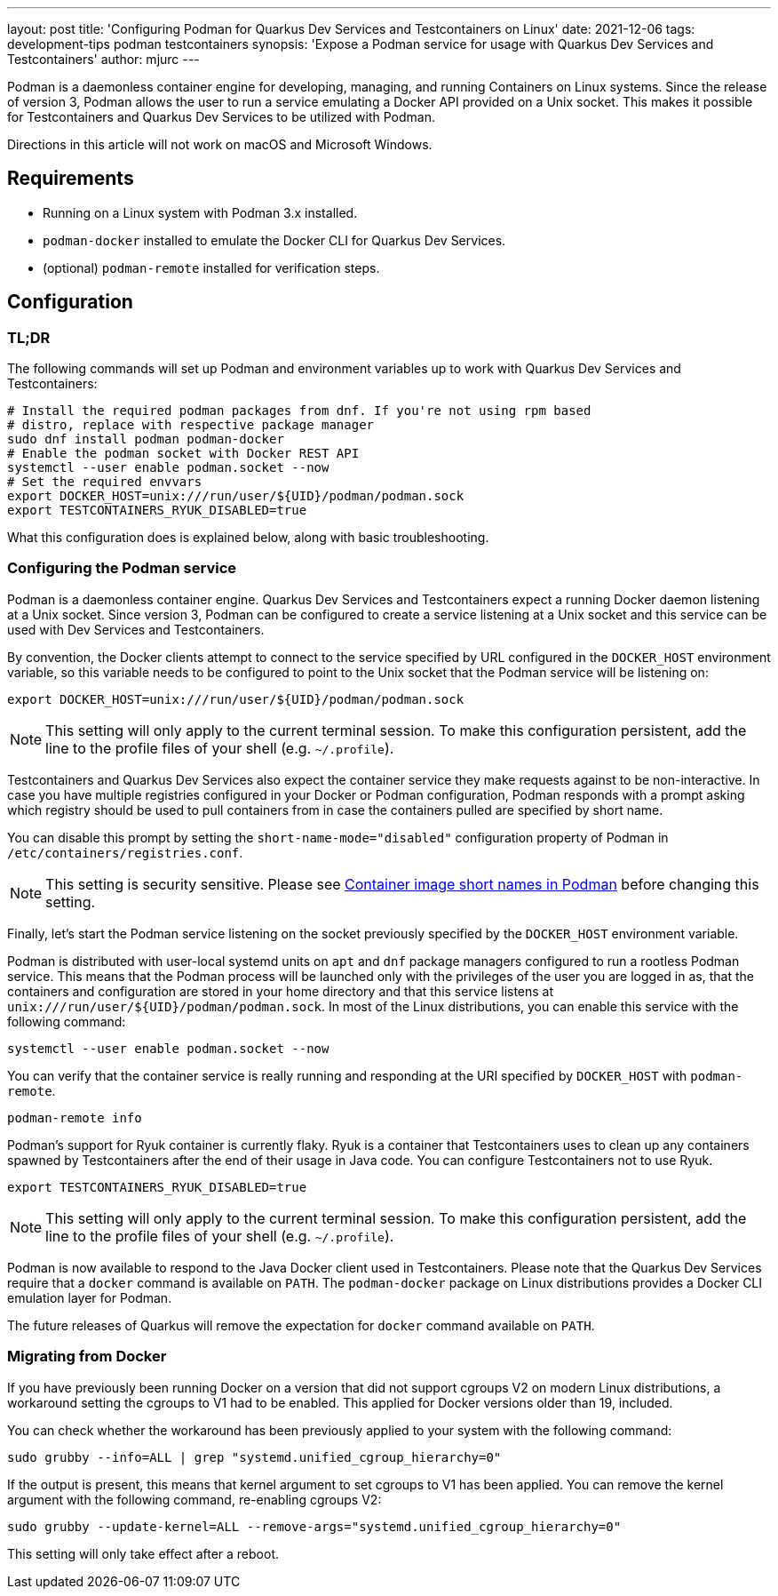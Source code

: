 ---
layout: post
title: 'Configuring Podman for Quarkus Dev Services and Testcontainers on Linux'
date: 2021-12-06
tags: development-tips podman testcontainers
synopsis: 'Expose a Podman service for usage with Quarkus Dev Services and Testcontainers'
author: mjurc
---

Podman is a daemonless container engine for developing, managing, and running Containers on Linux systems. Since the
release of version 3, Podman allows the user to run a service emulating a Docker API provided on a  Unix socket. This
makes it possible for Testcontainers and Quarkus Dev Services to be utilized with Podman.

Directions in this article will not work on macOS and Microsoft Windows.

== Requirements

* Running on a Linux system with Podman 3.x installed.
* `podman-docker` installed to emulate the Docker CLI for Quarkus Dev Services.
* (optional) `podman-remote` installed for verification steps.

== Configuration

=== TL;DR

The following commands will set up Podman and environment variables up to work with Quarkus Dev Services and
Testcontainers:

[source,bash]
----
# Install the required podman packages from dnf. If you're not using rpm based
# distro, replace with respective package manager
sudo dnf install podman podman-docker
# Enable the podman socket with Docker REST API
systemctl --user enable podman.socket --now
# Set the required envvars
export DOCKER_HOST=unix:///run/user/${UID}/podman/podman.sock
export TESTCONTAINERS_RYUK_DISABLED=true
----

What this configuration does is explained below, along with basic troubleshooting.

=== Configuring the Podman service

Podman is a daemonless container engine. Quarkus Dev Services and Testcontainers expect a running Docker daemon
listening at a Unix socket. Since version 3, Podman can be configured to create a service listening at a Unix socket
and this service can be used with Dev Services and Testcontainers.

By convention, the Docker clients attempt to connect to the service specified by URL configured in the `DOCKER_HOST`
environment variable, so this variable needs to be configured to point to the Unix socket that the Podman service will
be listening on:

[source,bash]
----
export DOCKER_HOST=unix:///run/user/${UID}/podman/podman.sock
----

[NOTE]
====
This setting will only apply to the current terminal session. To make this configuration persistent, add the line to
the profile files of your shell (e.g. `~/.profile`).
====

Testcontainers and Quarkus Dev Services also expect the container service they make requests against to be
non-interactive. In case you have multiple registries configured in your Docker or Podman configuration, Podman responds
with a prompt asking which registry should be used to pull containers from in case the containers pulled are specified
by short name.

You can disable this prompt by setting the `short-name-mode="disabled"` configuration property of Podman in
`/etc/containers/registries.conf`.

[NOTE]
====
This setting is security sensitive. Please see https://www.redhat.com/sysadmin/container-image-short-names[Container image short names in Podman]
before changing this setting.
====

Finally, let's start the Podman service listening on the socket previously specified by the `DOCKER_HOST` environment
variable.

Podman is distributed with user-local systemd units on `apt` and `dnf` package managers configured to run a rootless
Podman service. This means that the Podman process will be launched only with the privileges of the user you are logged
in as, that the containers and configuration are stored in your home directory and that this service listens at
`unix:///run/user/$\{UID\}/podman/podman.sock`. In most of the Linux distributions, you can enable this service with the
following command:

[source,bash]
----
systemctl --user enable podman.socket --now
----

You can verify that the container service is really running and responding at the URI specified by `DOCKER_HOST` with
`podman-remote`.

[source,bash]
----
podman-remote info
----

Podman's support for Ryuk container is currently flaky. Ryuk is a container that Testcontainers uses to clean up any
containers spawned by Testcontainers after the end of their usage in Java code. You can configure Testcontainers not to
use Ryuk.

[source,bash]
----
export TESTCONTAINERS_RYUK_DISABLED=true
----

[NOTE]
====
This setting will only apply to the current terminal session. To make this configuration persistent, add the line to
the profile files of your shell (e.g. `~/.profile`).
====

Podman is now available to respond to the Java Docker client used in Testcontainers. Please note that the Quarkus Dev
Services require that a `docker` command is available on `PATH`. The `podman-docker` package on Linux distributions
provides a Docker CLI emulation layer for Podman.

The future releases of Quarkus will remove the expectation for `docker` command available on `PATH`.

=== Migrating from Docker

If you have previously been running Docker on a version that did not support cgroups V2 on modern Linux distributions,
a workaround setting the cgroups to V1 had to be enabled. This applied for Docker versions older than 19, included.

You can check whether the workaround has been previously applied to your system with the following command:

[source,bash]
----
sudo grubby --info=ALL | grep "systemd.unified_cgroup_hierarchy=0"
----

If the output is present, this means that kernel argument to set cgroups to V1 has been applied. You can remove the
kernel argument with the following command, re-enabling cgroups V2:

[source,bash]
----
sudo grubby --update-kernel=ALL --remove-args="systemd.unified_cgroup_hierarchy=0"
----

This setting will only take effect after a reboot.

